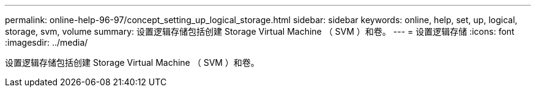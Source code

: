 ---
permalink: online-help-96-97/concept_setting_up_logical_storage.html 
sidebar: sidebar 
keywords: online, help, set, up, logical, storage, svm, volume 
summary: 设置逻辑存储包括创建 Storage Virtual Machine （ SVM ）和卷。 
---
= 设置逻辑存储
:icons: font
:imagesdir: ../media/


[role="lead"]
设置逻辑存储包括创建 Storage Virtual Machine （ SVM ）和卷。
